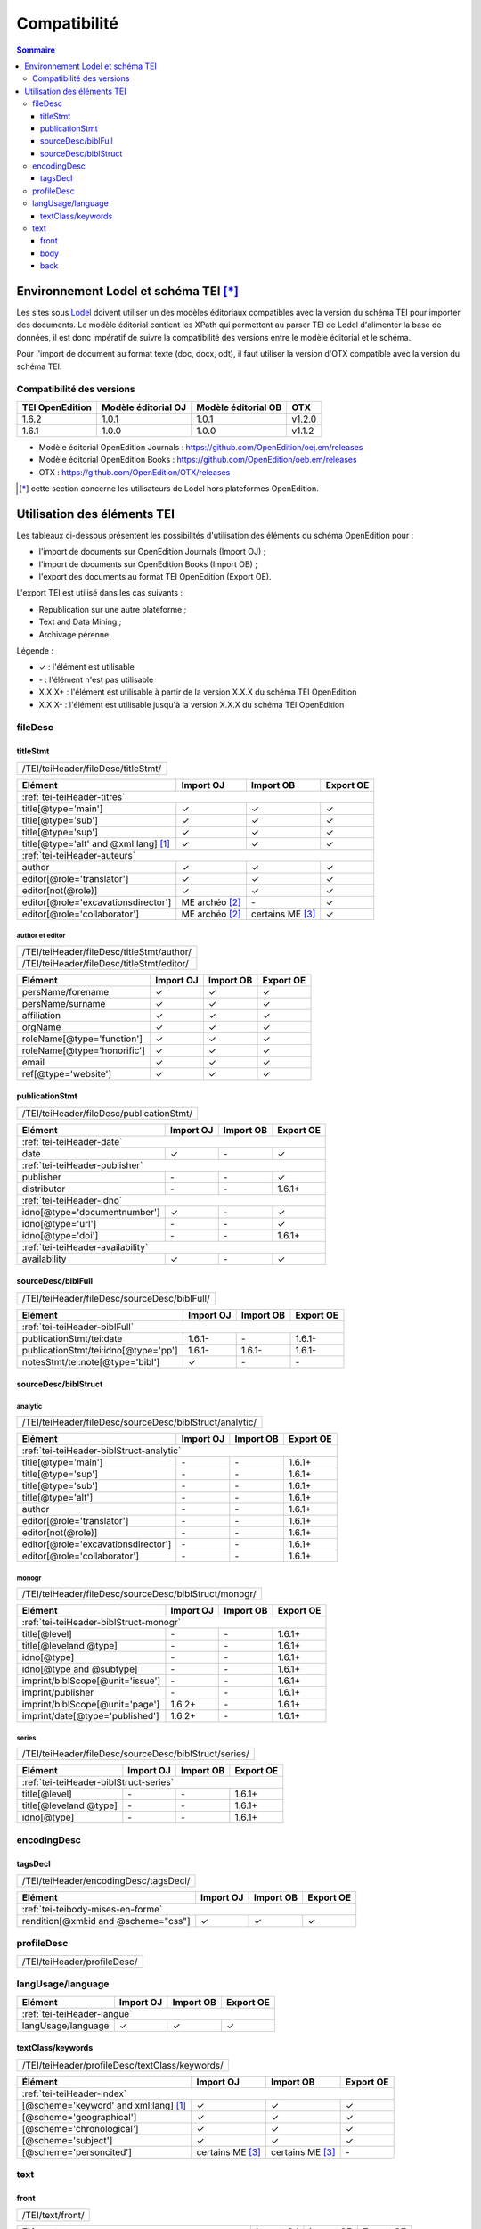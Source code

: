 .. _compatibility:

.. role:: xpath

Compatibilité 
##########################################


.. contents:: Sommaire
   :depth: 3



.. _compatibility-lodel:


Environnement Lodel et schéma TEI [*]_
=========================================

Les sites sous `Lodel <https://github.com/OpenEdition/lodel>`_ doivent utiliser un des modèles éditoriaux compatibles avec la version du schéma TEI pour importer des documents. Le modèle éditorial contient les XPath qui permettent au parser TEI de Lodel d'alimenter la base de données, il est donc impératif de suivre la compatibilité des versions entre le modèle éditorial et le schéma.

Pour l'import de document au format texte (doc, docx, odt), il faut utiliser la version d'OTX compatible avec la version du schéma TEI. 



Compatibilité des versions
------------------------------------------------------------

+-------------------+-----------------------+----------------------+-----------------+
| TEI OpenEdition   | Modèle éditorial OJ   |Modèle éditorial OB   | OTX             |
+===================+=======================+======================+=================+
| 1.6.2             | 1.0.1                 | 1.0.1                | v1.2.0          |
+-------------------+-----------------------+----------------------+-----------------+
| 1.6.1             | 1.0.0                 | 1.0.0                | v1.1.2          |
+-------------------+-----------------------+----------------------+-----------------+


- Modèle éditorial OpenEdition Journals : `<https://github.com/OpenEdition/oej.em/releases>`_
- Modèle éditorial OpenEdition Books : `<https://github.com/OpenEdition/oeb.em/releases>`_
- OTX : `<https://github.com/OpenEdition/OTX/releases>`_


.. [*] cette section concerne les utilisateurs de Lodel hors plateformes OpenEdition.


.. _tei-application:




Utilisation des éléments TEI
============================================================

Les tableaux ci-dessous présentent les possibilités d'utilisation des éléments du schéma OpenEdition pour : 

- l'import de documents sur OpenEdition Journals (Import OJ) ; 
- l'import de documents sur OpenEdition Books (Import OB) ;
- l'export des documents au format TEI OpenEdition (Export OE).

L'export TEI est utilisé dans les cas suivants :

- Republication sur une autre plateforme ;
- Text and Data Mining ;
- Archivage pérenne.

Légende :

- ✓ : l'élément est utilisable
- \- : l'élément n'est pas utilisable
- X.X.X+ : l'élément est utilisable à partir de la version X.X.X du schéma TEI OpenEdition
- X.X.X- : l'élément est utilisable jusqu'à la version X.X.X du schéma TEI OpenEdition


.. .. sectnum::
..   :depth: 4
..   :start: 3

fileDesc
------------------------------------------------------------

titleStmt
************************************************************

+--------------------------------------------------------------------------------------------------------+
| :xpath:`/TEI/teiHeader/fileDesc/titleStmt/`                                                            | 
+--------------------------------------------------------------------------------------------------------+

+------------------------------------------------+-----------------------+------------------+-----------------+
| Elément                                        | Import OJ             | Import OB        | Export OE       |
+================================================+=======================+==================+=================+
| :ref:`tei-teiHeader-titres`                                                                                 |
+------------------------------------------------+-----------------------+------------------+-----------------+
| :xpath:`title[@type='main']`                   | ✓                     | ✓                | ✓               |
+------------------------------------------------+-----------------------+------------------+-----------------+
| :xpath:`title[@type='sub']`                    | ✓                     | ✓                | ✓               |
+------------------------------------------------+-----------------------+------------------+-----------------+
| :xpath:`title[@type='sup']`                    | ✓                     | ✓                | ✓               |
+------------------------------------------------+-----------------------+------------------+-----------------+
| :xpath:`title[@type='alt' and @xml:lang]` [1]_ | ✓                     | ✓                | ✓               |
+------------------------------------------------+-----------------------+------------------+-----------------+
| :ref:`tei-teiHeader-auteurs`                                                                                |
+------------------------------------------------+-----------------------+------------------+-----------------+
| :xpath:`author`                                | ✓                     | ✓                | ✓               |
+------------------------------------------------+-----------------------+------------------+-----------------+
| :xpath:`editor[@role='translator']`            | ✓                     | ✓                | ✓               |
+------------------------------------------------+-----------------------+------------------+-----------------+
| :xpath:`editor[not(@role)]`                    | ✓                     | ✓                | ✓               |
+------------------------------------------------+-----------------------+------------------+-----------------+
| :xpath:`editor[@role='excavationsdirector']`   | ME archéo [2]_        | \-               | ✓               |
+------------------------------------------------+-----------------------+------------------+-----------------+
| :xpath:`editor[@role='collaborator']`          | ME archéo [2]_        | certains ME [3]_ | ✓               |
+------------------------------------------------+-----------------------+------------------+-----------------+

author et editor
^^^^^^^^^^^^^^^^^^^^^^^^^^^^^^^^^^^^^^^

+-------------------------------------------+-----------------------+-------------+-----------------+
| :xpath:`/TEI/teiHeader/fileDesc/titleStmt/author/`                                                |
+-------------------------------------------+-----------------------+-------------+-----------------+
| :xpath:`/TEI/teiHeader/fileDesc/titleStmt/editor/`                                                |
+-------------------------------------------+-----------------------+-------------+-----------------+


+-------------------------------------------+-----------------------+-------------+-----------------+
| Elément                                   | Import OJ             | Import OB   | Export OE       |
+===========================================+=======================+=============+=================+
| :xpath:`persName/forename`                | ✓                     | ✓           | ✓               |
+-------------------------------------------+-----------------------+-------------+-----------------+
| :xpath:`persName/surname`                 | ✓                     | ✓           | ✓               |
+-------------------------------------------+-----------------------+-------------+-----------------+
| :xpath:`affiliation`                      | ✓                     | ✓           | ✓               |
+-------------------------------------------+-----------------------+-------------+-----------------+
| :xpath:`orgName`                          | ✓                     | ✓           | ✓               |
+-------------------------------------------+-----------------------+-------------+-----------------+
| :xpath:`roleName[@type='function']`       | ✓                     | ✓           | ✓               |
+-------------------------------------------+-----------------------+-------------+-----------------+
| :xpath:`roleName[@type='honorific']`      | ✓                     | ✓           | ✓               |
+-------------------------------------------+-----------------------+-------------+-----------------+
| :xpath:`email`                            | ✓                     | ✓           | ✓               |
+-------------------------------------------+-----------------------+-------------+-----------------+
| :xpath:`ref[@type='website']`             | ✓                     | ✓           | ✓               |
+-------------------------------------------+-----------------------+-------------+-----------------+

  
publicationStmt
************************************************************

+-------------------------------------------+-----------------------+-------------+-----------------+
| :xpath:`/TEI/teiHeader/fileDesc/publicationStmt/`                                                 |
+-------------------------------------------+-----------------------+-------------+-----------------+
 

+-------------------------------------------+-----------------------+-------------+-----------------+
| Elément                                   | Import OJ             | Import OB   | Export OE       |
+===========================================+=======================+=============+=================+
| :ref:`tei-teiHeader-date`                                                                         |
+-------------------------------------------+-----------------------+-------------+-----------------+
| :xpath:`date`                             | ✓                     | \-          | ✓               |
+-------------------------------------------+-----------------------+-------------+-----------------+
| :ref:`tei-teiHeader-publisher`                                                                    |
+-------------------------------------------+-----------------------+-------------+-----------------+
| :xpath:`publisher`                        | \-                    | \-          | ✓               |
+-------------------------------------------+-----------------------+-------------+-----------------+
| :xpath:`distributor`                      | \-                    | \-          | 1.6.1+          |
+-------------------------------------------+-----------------------+-------------+-----------------+
| :ref:`tei-teiHeader-idno`                                                                         |
+-------------------------------------------+-----------------------+-------------+-----------------+
| :xpath:`idno[@type='documentnumber']`     | ✓                     | \-          | ✓               |
+-------------------------------------------+-----------------------+-------------+-----------------+
| :xpath:`idno[@type='url']`                | \-                    | \-          | ✓               |
+-------------------------------------------+-----------------------+-------------+-----------------+
| :xpath:`idno[@type='doi']`                | \-                    | \-          | 1.6.1+          |
+-------------------------------------------+-----------------------+-------------+-----------------+
| :ref:`tei-teiHeader-availability`                                                                 |
+-------------------------------------------+-----------------------+-------------+-----------------+
| :xpath:`availability`                     | ✓                     | \-          | ✓               |
+-------------------------------------------+-----------------------+-------------+-----------------+


sourceDesc/biblFull
************************************************************

+-------------------------------------------+-----------------------+-------------+-----------------+
| :xpath:`/TEI/teiHeader/fileDesc/sourceDesc/biblFull/`                                             |
+-------------------------------------------+-----------------------+-------------+-----------------+
 

+-----------------------------------------------+-----------------------+-------------+-----------------+
| Elément                                       | Import OJ             | Import OB   | Export OE       |
+===============================================+=======================+=============+=================+
| :ref:`tei-teiHeader-biblFull`                                                                         |
+-----------------------------------------------+-----------------------+-------------+-----------------+
| :xpath:`publicationStmt/tei:date`             | 1.6.1-                | \-          | 1.6.1-          |
+-----------------------------------------------+-----------------------+-------------+-----------------+
| :xpath:`publicationStmt/tei:idno[@type='pp']` | 1.6.1-                | 1.6.1-      | 1.6.1-          |
+-----------------------------------------------+-----------------------+-------------+-----------------+
| :xpath:`notesStmt/tei:note[@type='bibl']`     | ✓                     | \-          | \-              |
+-----------------------------------------------+-----------------------+-------------+-----------------+

sourceDesc/biblStruct
************************************************************

analytic
^^^^^^^^^^^^^^^^^^^^^^^^^^^^^^^^^^^^^^^

+---------------------------------------------------------------------------------------------------+
| :xpath:`/TEI/teiHeader/fileDesc/sourceDesc/biblStruct/analytic/`                                  |
+---------------------------------------------------------------------------------------------------+
 

+-----------------------------------------------+-----------------------+-------------+-----------------+
| Elément                                       | Import OJ             | Import OB   | Export OE       |
+===============================================+=======================+=============+=================+
| :ref:`tei-teiHeader-biblStruct-analytic`                                                              |
+-----------------------------------------------+-----------------------+-------------+-----------------+
| :xpath:`title[@type='main']`                  | \-                    | \-          | 1.6.1+          |
+-----------------------------------------------+-----------------------+-------------+-----------------+
| :xpath:`title[@type='sup']`                   | \-                    | \-          | 1.6.1+          |
+-----------------------------------------------+-----------------------+-------------+-----------------+
| :xpath:`title[@type='sub']`                   | \-                    | \-          | 1.6.1+          |
+-----------------------------------------------+-----------------------+-------------+-----------------+
| :xpath:`title[@type='alt']`                   | \-                    | \-          | 1.6.1+          |
+-----------------------------------------------+-----------------------+-------------+-----------------+
| :xpath:`author`                               | \-                    | \-          | 1.6.1+          |
+-----------------------------------------------+-----------------------+-------------+-----------------+
| :xpath:`editor[@role='translator']`           | \-                    | \-          | 1.6.1+          |
+-----------------------------------------------+-----------------------+-------------+-----------------+
| :xpath:`editor[not(@role)]`                   | \-                    | \-          | 1.6.1+          |
+-----------------------------------------------+-----------------------+-------------+-----------------+
| :xpath:`editor[@role='excavationsdirector']`  | \-                    | \-          | 1.6.1+          |
+-----------------------------------------------+-----------------------+-------------+-----------------+
| :xpath:`editor[@role='collaborator']`         | \-                    | \-          | 1.6.1+          |
+-----------------------------------------------+-----------------------+-------------+-----------------+


monogr
^^^^^^^^^^^^^^^^^^^^^^^^^^^^^^^^^^^^^^^

+---------------------------------------------------------------------------------------------------+
| :xpath:`/TEI/teiHeader/fileDesc/sourceDesc/biblStruct/monogr/`                                    |
+---------------------------------------------------------------------------------------------------+
 

+-----------------------------------------------+------------+-------------+------------+
| Elément                                       | Import OJ  | Import OB   | Export OE  |
+===============================================+============+=============+============+
| :ref:`tei-teiHeader-biblStruct-monogr`                                                |
+-----------------------------------------------+------------+-------------+------------+
| :xpath:`title[@level]`                        | \-         | \-          | 1.6.1+     |
+-----------------------------------------------+------------+-------------+------------+
| :xpath:`title[@leveland @type]`               | \-         | \-          | 1.6.1+     |
+-----------------------------------------------+------------+-------------+------------+
| :xpath:`idno[@type]`                          | \-         | \-          | 1.6.1+     |
+-----------------------------------------------+------------+-------------+------------+
| :xpath:`idno[@type and @subtype]`             | \-         | \-          | 1.6.1+     |
+-----------------------------------------------+------------+-------------+------------+
| :xpath:`imprint/biblScope[@unit='issue']`     | \-         | \-          | 1.6.1+     |
+-----------------------------------------------+------------+-------------+------------+
| :xpath:`imprint/publisher`                    | \-         | \-          | 1.6.1+     |
+-----------------------------------------------+------------+-------------+------------+
| :xpath:`imprint/biblScope[@unit='page']`      | 1.6.2+     | \-          | 1.6.1+     |
+-----------------------------------------------+------------+-------------+------------+
| :xpath:`imprint/date[@type='published']`      | 1.6.2+     | \-          | 1.6.1+     |
+-----------------------------------------------+------------+-------------+------------+

series
^^^^^^^^^^^^^^^^^^^^^^^^^^^^^^^^^^^^^^^

+---------------------------------------------------------------------------------------------------+
| :xpath:`/TEI/teiHeader/fileDesc/sourceDesc/biblStruct/series/`                                    |
+---------------------------------------------------------------------------------------------------+
 

+-----------------------------------------------+------------+-------------+------------+
| Elément                                       | Import OJ  | Import OB   | Export OE  |
+===============================================+============+=============+============+
| :ref:`tei-teiHeader-biblStruct-series`                                                |
+-----------------------------------------------+------------+-------------+------------+
| :xpath:`title[@level]`                        | \-         | \-          | 1.6.1+     |
+-----------------------------------------------+------------+-------------+------------+
| :xpath:`title[@leveland @type]`               | \-         | \-          | 1.6.1+     |
+-----------------------------------------------+------------+-------------+------------+
| :xpath:`idno[@type]`                          | \-         | \-          | 1.6.1+     |
+-----------------------------------------------+------------+-------------+------------+


encodingDesc
------------------------------------------------------------

tagsDecl
************************************************************

+-------------------------------------------+-----------------------+-------------+-----------------+
| :xpath:`/TEI/teiHeader/encodingDesc/tagsDecl/`                                                    |
+-------------------------------------------+-----------------------+-------------+-----------------+

  
+-----------------------------------------------+-----------------------+-------------+-----------------+
| Elément                                       | Import OJ             | Import OB   | Export OE       |
+===============================================+=======================+=============+=================+
| :ref:`tei-teibody-mises-en-forme`                                                                     |
+-----------------------------------------------+-----------------------+-------------+-----------------+
| :xpath:`rendition[@xml:id and @scheme="css"]` | ✓                     | ✓           | ✓               |
+-----------------------------------------------+-----------------------+-------------+-----------------+


profileDesc
------------------------------------------------------------

+-------------------------------------------+-----------------------+-------------+-----------------+
| :xpath:`/TEI/teiHeader/profileDesc/`                                                              |
+-------------------------------------------+-----------------------+-------------+-----------------+

langUsage/language
------------------------------------------------------------

+-------------------------------------------+-----------------------+-------------+-----------------+
| Elément                                   | Import OJ             | Import OB   | Export OE       |
+===========================================+=======================+=============+=================+
| :ref:`tei-teiHeader-langue`                                                                       |
+-------------------------------------------+-----------------------+-------------+-----------------+
| :xpath:`langUsage/language`               | ✓                     | ✓           | ✓               |
+-------------------------------------------+-----------------------+-------------+-----------------+


textClass/keywords
************************************************************


+-------------------------------------------+-----------------------+-------------+-----------------+
| :xpath:`/TEI/teiHeader/profileDesc/textClass/keywords/`                                           |
+-------------------------------------------+-----------------------+-------------+-----------------+ 

+----------------------------------------------------+-----------------------+-----------------------+-----------------+
| Élément                                            | Import OJ             | Import OB             | Export OE       |
+====================================================+=======================+=======================+=================+
| :ref:`tei-teiHeader-index`                                                                                           |
+----------------------------------------------------+-----------------------+-----------------------+-----------------+
| :xpath:`[@scheme='keyword' and xml:lang]` [1]_     | ✓                     | ✓                     | ✓               |
+----------------------------------------------------+-----------------------+-----------------------+-----------------+
| :xpath:`[@scheme='geographical']`                  | ✓                     | ✓                     | ✓               |
+----------------------------------------------------+-----------------------+-----------------------+-----------------+
| :xpath:`[@scheme='chronological']`                 | ✓                     | ✓                     | ✓               |
+----------------------------------------------------+-----------------------+-----------------------+-----------------+
| :xpath:`[@scheme='subject']`                       | ✓                     | ✓                     | ✓               |
+----------------------------------------------------+-----------------------+-----------------------+-----------------+
| :xpath:`[@scheme='personcited']`                   | certains ME [3]_      | certains ME [3]_      | \-              |
+----------------------------------------------------+-----------------------+-----------------------+-----------------+
 


text
------------------------------------------------------------

front
************************************************************

+-------------------------------------------+-----------------------+-------------+-----------------+
| :xpath:`/TEI/text/front/`                                                                         |
+-------------------------------------------+-----------------------+-------------+-----------------+ 


+--------------------------------------------------------------+-----------------------+-------------+-----------------+
| Elément                                                      | Import OJ             | Import OB   | Export OE       |
+==============================================================+=======================+=============+=================+
| :ref:`tei-teifront-resume`                                                                                           |
+--------------------------------------------------------------+-----------------------+-------------+-----------------+
| :xpath:`div[@type='abstract' and @xml:lang]` [1]_            | ✓                     | ✓           | ✓               |
+--------------------------------------------------------------+-----------------------+-------------+-----------------+
| :ref:`tei-teifront-oeuvres`                                                                                          |
+--------------------------------------------------------------+-----------------------+-------------+-----------------+
| :xpath:`div[@type='review']/p[@rend='review-title']`         | ✓                     | \-          | ✓               |
+--------------------------------------------------------------+-----------------------+-------------+-----------------+
| :xpath:`div[@type='review']/p[@rend='review-author']`        | ✓                     | \-          | ✓               |
+--------------------------------------------------------------+-----------------------+-------------+-----------------+
| :xpath:`div[@type='review']/p[@rend='review-bibliography']`  | ✓                     | \-          | ✓               |
+--------------------------------------------------------------+-----------------------+-------------+-----------------+
| :xpath:`div[@type='review']/p[@rend='review-date']`          | ✓                     | \-          | ✓               |
+--------------------------------------------------------------+-----------------------+-------------+-----------------+
| :ref:`tei-teifront-notes`                                                                                            |
+--------------------------------------------------------------+-----------------------+-------------+-----------------+
| :xpath:`div[@type='correction']/p`                           | ✓                     | ✓           | ✓               |
+--------------------------------------------------------------+-----------------------+-------------+-----------------+
| :xpath:`div[@type='dedication']/p`                           | ✓                     | ✓           | ✓               |
+--------------------------------------------------------------+-----------------------+-------------+-----------------+
| :xpath:`div[@type='ack']/tei:p`                              | ✓                     | ✓           | ✓               |
+--------------------------------------------------------------+-----------------------+-------------+-----------------+
| :xpath:`note[@resp='author']/p`                              | 1.5.2-                | 1.5.2-      | 1.5.2-          |
+--------------------------------------------------------------+-----------------------+-------------+-----------------+
| :xpath:`note[@resp='editor']/p`                              | 1.5.2-                | 1.5.2-      | 1.5.2-          |
+--------------------------------------------------------------+-----------------------+-------------+-----------------+
| :xpath:`note[@type='author']/p`                              | 1.6.2+                | 1.6.2+      | 1.6.1+          |
+--------------------------------------------------------------+-----------------------+-------------+-----------------+
| :xpath:`note[@type='publisher']/p`                           | 1.6.2+                | 1.6.2+      | 1.6.1+          |
+--------------------------------------------------------------+-----------------------+-------------+-----------------+


body
************************************************************

+----------------------------------------------------+-----------------------+-------------+-----------------+
| :xpath:`/TEI/text/body/`                                                                                   |
+----------------------------------------------------+-----------------------+-------------+-----------------+ 


+-------------------------------------------------------------+-----------------------+-------------+-----------------+
| Elément                                                     | Import OJ             | Import OB   | Export OE       |
+=============================================================+=======================+=============+=================+
| :ref:`tei-teibody-intertitres`                                                                                      |
+-------------------------------------------------------------+-----------------------+-------------+-----------------+
| :xpath:`div`                                                | ✓                     | ✓           | ✓               |
+-------------------------------------------------------------+-----------------------+-------------+-----------------+
| :xpath:`head[@subtype='leveln']`                            | ✓                     | ✓           | ✓               |
+-------------------------------------------------------------+-----------------------+-------------+-----------------+
| :ref:`tei-teibody-notes`                                                                                            |
+-------------------------------------------------------------+-----------------------+-------------+-----------------+
| :xpath:`note[@place='foot' and @n]/p`                       | ✓                     | ✓           | ✓               |
+-------------------------------------------------------------+-----------------------+-------------+-----------------+
| :xpath:`note[@place='end' and @n]/p`                        | ✓                     | ✓           | ✓               |
+-------------------------------------------------------------+-----------------------+-------------+-----------------+
| :ref:`tei-teibody-mises-en-forme`                                                                                   |
+-------------------------------------------------------------+-----------------------+-------------+-----------------+
| :xpath:`hi[@rend]` [4]_                                     | ✓                     | ✓           | ✓               |
+-------------------------------------------------------------+-----------------------+-------------+-----------------+
| :ref:`tei-teibody-citations`                                                                                        |
+-------------------------------------------------------------+-----------------------+-------------+-----------------+
| :xpath:`q[@rend='quotation']`                               | ✓                     | ✓           | ✓               |
+-------------------------------------------------------------+-----------------------+-------------+-----------------+
| :xpath:`q[@rend='quotation2']`                              | ✓                     | ✓           | ✓               |
+-------------------------------------------------------------+-----------------------+-------------+-----------------+
| :xpath:`q[@rend='quotation3']`                              | ✓                     | ✓           | ✓               |
+-------------------------------------------------------------+-----------------------+-------------+-----------------+
| :ref:`tei-teibody-paragraphes`                                                                                      |
+-------------------------------------------------------------+-----------------------+-------------+-----------------+
| :xpath:`p[@rend='answer']`                                  | ✓                     | ✓           | ✓               |
+-------------------------------------------------------------+-----------------------+-------------+-----------------+
| :xpath:`p[@rend='noindent']`                                | ✓                     | ✓           | ✓               |
+-------------------------------------------------------------+-----------------------+-------------+-----------------+
| :xpath:`p[@rend='box']`                                     | ✓                     | ✓           | ✓               |
+-------------------------------------------------------------+-----------------------+-------------+-----------------+
| :xpath:`p[@rend='epigraph']`                                | ✓                     | ✓           | ✓               |
+-------------------------------------------------------------+-----------------------+-------------+-----------------+
| :xpath:`p[@rend='break']`                                   | ✓                     | ✓           | ✓               |
+-------------------------------------------------------------+-----------------------+-------------+-----------------+
| :ref:`tei-teibody-listes`                                                                                           |
+-------------------------------------------------------------+-----------------------+-------------+-----------------+
| :xpath:`list[@type='unordered']/item`                       | ✓                     | ✓           | ✓               |
+-------------------------------------------------------------+-----------------------+-------------+-----------------+
| :xpath:`list[@type='ordered']/item`                         | ✓                     | ✓           | ✓               |
+-------------------------------------------------------------+-----------------------+-------------+-----------------+
| :ref:`tei-teibody-tableaux`                                                                                         |
+-------------------------------------------------------------+-----------------------+-------------+-----------------+
| :xpath:`table`                                              | ✓                     | ✓           | ✓               |
+-------------------------------------------------------------+-----------------------+-------------+-----------------+
| :xpath:`row`                                                | ✓                     | ✓           | ✓               |
+-------------------------------------------------------------+-----------------------+-------------+-----------------+
| :xpath:`cell[@rows and @cols]`                              | ✓                     | ✓           | ✓               |
+-------------------------------------------------------------+-----------------------+-------------+-----------------+
| :ref:`tei-teibody-liens`                                                                                            |
+-------------------------------------------------------------+-----------------------+-------------+-----------------+
| :xpath:`ref[@target]`                                       | ✓                     | ✓           | ✓               |
+-------------------------------------------------------------+-----------------------+-------------+-----------------+
| :ref:`tei-teibody-illustrations`                                                                                    |
+-------------------------------------------------------------+-----------------------+-------------+-----------------+
| :xpath:`figure/graphic[@url]`                               | ✓                     | ✓           | ✓               |
+-------------------------------------------------------------+-----------------------+-------------+-----------------+
| :xpath:`p[@rend='figure-title']`                            | ✓                     | ✓           | ✓               |
+-------------------------------------------------------------+-----------------------+-------------+-----------------+
| :xpath:`p[@rend='figure-legend']`                           | ✓                     | ✓           | ✓               |
+-------------------------------------------------------------+-----------------------+-------------+-----------------+
| :xpath:`p[@rend='figure-license']`                          | ✓                     | ✓           | ✓               |
+-------------------------------------------------------------+-----------------------+-------------+-----------------+
| :ref:`tei-teibody-formule`                                                                                          |
+-------------------------------------------------------------+-----------------------+-------------+-----------------+
| :xpath:`formula[@notation='latex']` [5]_                    | ✓                     | ✓           | ✓               |
+-------------------------------------------------------------+-----------------------+-------------+-----------------+
| :ref:`tei-teibody-code`                                                                                             |
+-------------------------------------------------------------+-----------------------+-------------+-----------------+
| :xpath:`code[@lang]`                                        | ✓                     | ✓           | ✓               |
+-------------------------------------------------------------+-----------------------+-------------+-----------------+
| :ref:`tei-teibody-linguistique`                                                                                     |
+-------------------------------------------------------------+-----------------------+-------------+-----------------+
| :xpath:`quote[@type and @n]/quote`                          | ✓                     | ✓           | ✓               |
+-------------------------------------------------------------+-----------------------+-------------+-----------------+
| :xpath:`quote[@type and @n]/seg`                            | ✓                     | ✓           | ✓               |
+-------------------------------------------------------------+-----------------------+-------------+-----------------+
| :xpath:`quote[@type and @n]/bibl`                           | ✓                     | ✓           | ✓               |
+-------------------------------------------------------------+-----------------------+-------------+-----------------+
| :xpath:`quote[@type and @n]/gloss`                          | ✓                     | ✓           | \-              |
+-------------------------------------------------------------+-----------------------+-------------+-----------------+


back
************************************************************

+---------------------------------------------------------------------------------------------------+
| :xpath:`/TEI/text/back/`                                                                          |
+---------------------------------------------------------------------------------------------------+ 


+-----------------------------------------------------------------------+-----------------------+-------------+-----------------+
| Elément                                                               | Import OJ             | Import OB   | Export OE       |
+=======================================================================+=======================+=============+=================+
| :ref:`tei-teiback-biblio`                                                                                                     |
+-----------------------------------------------------------------------+-----------------------+-------------+-----------------+
| :xpath:`div[@type='bibliography']/listBibl`                           | ✓                     | ✓           | ✓               |
+-----------------------------------------------------------------------+-----------------------+-------------+-----------------+
| :xpath:`div[@type='bibliography']/listBibl/bibl`                      | ✓                     | ✓           | ✓               |
+-----------------------------------------------------------------------+-----------------------+-------------+-----------------+
| :xpath:`div[@type='bibliography']/listBibl/head[@subtype='leveln']`   | ✓                     | ✓           | ✓               |
+-----------------------------------------------------------------------+-----------------------+-------------+-----------------+
| :ref:`tei-teiback-annexes`                                                                                                    |
+-----------------------------------------------------------------------+-----------------------+-------------+-----------------+
| :xpath:`div[@type='appendix']`                                        | ✓                     | ✓           | ✓               |
+-----------------------------------------------------------------------+-----------------------+-------------+-----------------+


.. [1] la valeur de l'attribut ``xml:lang`` doit être au format ISO 639-1.
.. [2] Certaines revues d'archéologie ont une modèle éditorial "archéo" proposant des éléments supplémentaires par rapport au modèle éditorial générique.
.. [3] Certaines revues ou éditeurs bénéficient d'un modèle éditorial contenant des éléments supplémentaires par rapport au modèle éditorial générique.
.. [4] valeurs autorisées pour l'attribut 'rend' de l'élément ``<hi>`` : ``italic``, ``bold``, ``sup``, ``sub``, ``uppercase``, ``small-caps``, ``underline``.
.. [5] Certains sites utilisent MathJax pour interpréter les formules LaTeX dans le navigateur.



